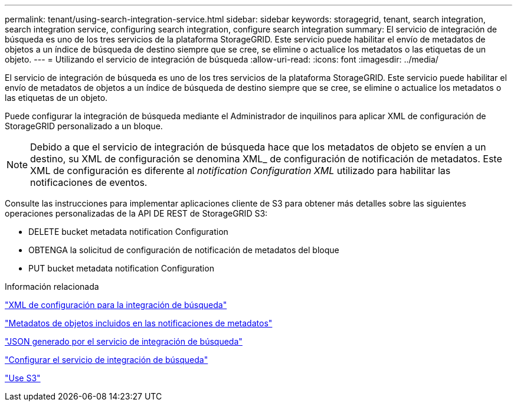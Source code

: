 ---
permalink: tenant/using-search-integration-service.html 
sidebar: sidebar 
keywords: storagegrid, tenant, search integration, search integration service, configuring search integration, configure search integration 
summary: El servicio de integración de búsqueda es uno de los tres servicios de la plataforma StorageGRID. Este servicio puede habilitar el envío de metadatos de objetos a un índice de búsqueda de destino siempre que se cree, se elimine o actualice los metadatos o las etiquetas de un objeto. 
---
= Utilizando el servicio de integración de búsqueda
:allow-uri-read: 
:icons: font
:imagesdir: ../media/


[role="lead"]
El servicio de integración de búsqueda es uno de los tres servicios de la plataforma StorageGRID. Este servicio puede habilitar el envío de metadatos de objetos a un índice de búsqueda de destino siempre que se cree, se elimine o actualice los metadatos o las etiquetas de un objeto.

Puede configurar la integración de búsqueda mediante el Administrador de inquilinos para aplicar XML de configuración de StorageGRID personalizado a un bloque.


NOTE: Debido a que el servicio de integración de búsqueda hace que los metadatos de objeto se envíen a un destino, su XML de configuración se denomina XML_ de configuración de notificación de metadatos. Este XML de configuración es diferente al _notification Configuration XML_ utilizado para habilitar las notificaciones de eventos.

Consulte las instrucciones para implementar aplicaciones cliente de S3 para obtener más detalles sobre las siguientes operaciones personalizadas de la API DE REST de StorageGRID S3:

* DELETE bucket metadata notification Configuration
* OBTENGA la solicitud de configuración de notificación de metadatos del bloque
* PUT bucket metadata notification Configuration


.Información relacionada
link:configuration-xml-for-search-configuration.html["XML de configuración para la integración de búsqueda"]

link:object-metadata-included-in-metadata-notifications.html["Metadatos de objetos incluidos en las notificaciones de metadatos"]

link:json-generated-by-search-integration-service.html["JSON generado por el servicio de integración de búsqueda"]

link:configuring-search-integration-service.html["Configurar el servicio de integración de búsqueda"]

link:../s3/index.html["Use S3"]

